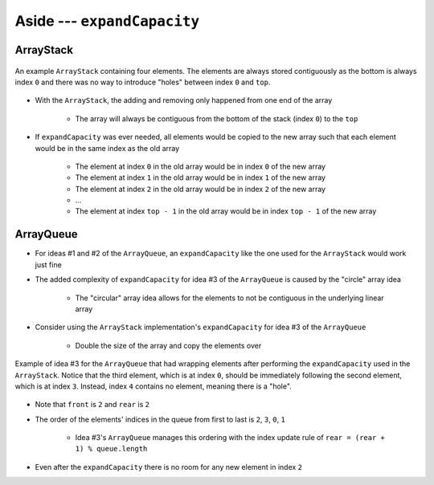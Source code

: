 ****************************
Aside --- ``expandCapacity``
****************************

ArrayStack
==========

.. figure:: /topics/stacks/arraystack0.png
    :width: 500 px
    :align: center

    An example ``ArrayStack`` containing four elements. The elements are always stored contiguously  as the bottom is
    always index ``0`` and there was no way to introduce "holes" between index ``0`` and ``top``.


* With the ``ArrayStack``, the adding and removing only happened from one end of the array

    * The array will always be contiguous from the bottom of the stack (index ``0``) to the ``top``


* If ``expandCapacity`` was ever needed, all elements would be copied to the new array such that each element would be in the same index as the old array

    * The element at index ``0`` in the old array would be in index ``0`` of the new array
    * The element at index ``1`` in the old array would be in index ``1`` of the new array
    * The element at index ``2`` in the old array would be in index ``2`` of the new array
    * ...
    * The element at index ``top - 1`` in the old array would be in index ``top - 1`` of the new array



ArrayQueue
==========

* For ideas #1 and #2 of the ``ArrayQueue``, an ``expandCapacity`` like the one used for the ``ArrayStack`` would work just fine
* The added complexity of ``expandCapacity`` for idea #3 of the ``ArrayQueue`` is caused by the "circle" array idea

    * The "circular" array idea allows for the elements to not be contiguous in the underlying linear array


* Consider using the ``ArrayStack`` implementation's ``expandCapacity`` for idea #3 of the ``ArrayQueue``

    * Double the size of the array and copy the elements over


.. figure:: arrayqueue_expand_capacity_why.png
    :width: 500 px
    :align: center

    Example of idea #3 for the ``ArrayQueue`` that had wrapping elements after performing the ``expandCapacity`` used in
    the ``ArrayStack``. Notice that the third element, which is at index ``0``, should be immediately following the
    second element, which is at index ``3``. Instead, index ``4`` contains no element, meaning there is a "hole".


* Note that ``front`` is ``2`` and ``rear`` is ``2``
* The order of the elements' indices in the queue from first to last is ``2``, ``3``, ``0``, ``1``

    * Idea #3's ``ArrayQueue`` manages this ordering with the index update rule of ``rear = (rear + 1) % queue.length``


* Even after the ``expandCapacity`` there is no room for any new element in index ``2``
